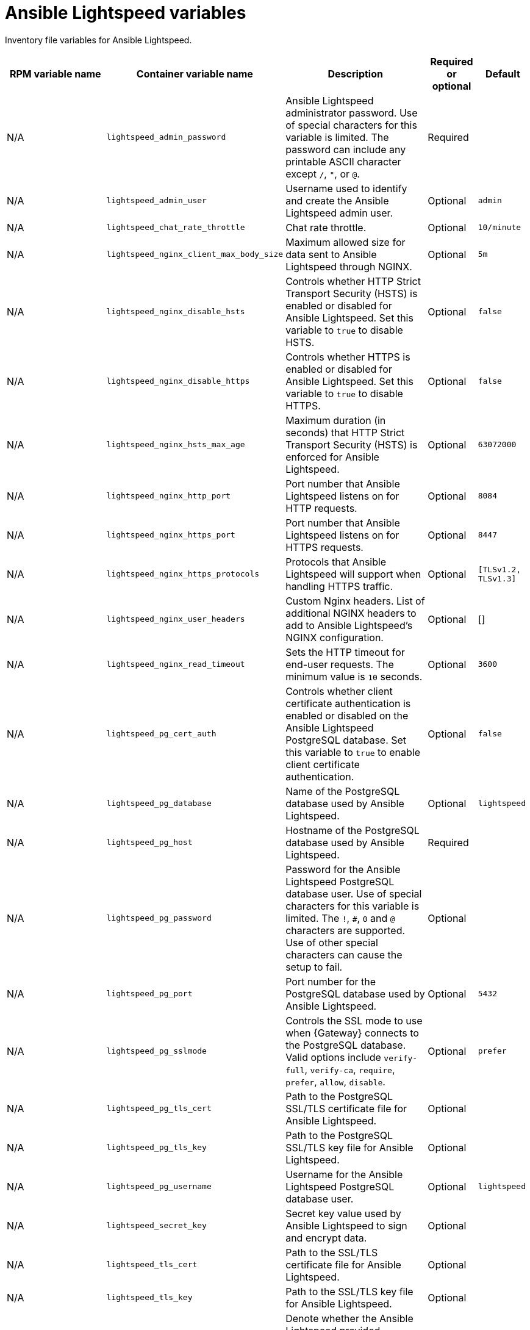 :_mod-docs-content-type: REFERENCE

[id="lightspeed-variables"]

= Ansible Lightspeed variables

[role="_abstract"]
Inventory file variables for Ansible Lightspeed.

[cols="25%,25%,30%,10%,10%",options="header"]
|===
| RPM variable name | Container variable name | Description | Required or optional | Default

| N/A
| `lightspeed_admin_password`
| Ansible Lightspeed administrator password. Use of special characters for this variable is limited. The password can include any printable ASCII character except `/`, `"`, or `@`.
| Required
|

| N/A
| `lightspeed_admin_user`
| Username used to identify and create the Ansible Lightspeed admin user.
| Optional
| `admin`

| N/A
| `lightspeed_chat_rate_throttle`
| Chat rate throttle.
| Optional
| `10/minute`

| N/A
| `lightspeed_nginx_client_max_body_size`
| Maximum allowed size for data sent to Ansible Lightspeed through NGINX.
| Optional
| `5m`

| N/A
| `lightspeed_nginx_disable_hsts`
| Controls whether HTTP Strict Transport Security (HSTS) is enabled or disabled for Ansible Lightspeed. Set this variable to `true` to disable HSTS.
| Optional
| `false`

| N/A
| `lightspeed_nginx_disable_https`
| Controls whether HTTPS is enabled or disabled for Ansible Lightspeed. Set this variable to `true` to disable HTTPS.
| Optional
| `false`

| N/A
| `lightspeed_nginx_hsts_max_age`
| Maximum duration (in seconds) that HTTP Strict Transport Security (HSTS) is enforced for Ansible Lightspeed.
| Optional
| `63072000`

| N/A
| `lightspeed_nginx_http_port`
| Port number that Ansible Lightspeed listens on for HTTP requests.
| Optional
| `8084`

| N/A
| `lightspeed_nginx_https_port` 
| Port number that Ansible Lightspeed listens on for HTTPS requests.
| Optional
| `8447`

| N/A
| `lightspeed_nginx_https_protocols`
| Protocols that Ansible Lightspeed will support when handling HTTPS traffic.
| Optional
| `[TLSv1.2, TLSv1.3]`

| N/A
| `lightspeed_nginx_user_headers`
| Custom Nginx headers. List of additional NGINX headers to add to Ansible Lightspeed's NGINX configuration.
| Optional
| []

| N/A
| `lightspeed_nginx_read_timeout`
| Sets the HTTP timeout for end-user requests. The minimum value is `10` seconds.
| Optional
| `3600`

| N/A
| `lightspeed_pg_cert_auth`
| Controls whether client certificate authentication is enabled or disabled on the Ansible Lightspeed PostgreSQL database. Set this variable to `true` to enable client certificate authentication.
| Optional
| `false`

| N/A
| `lightspeed_pg_database`
| Name of the PostgreSQL database used by Ansible Lightspeed.
| Optional
| `lightspeed`

| N/A
| `lightspeed_pg_host`
| Hostname of the PostgreSQL database used by Ansible Lightspeed.
| Required
|

| N/A
| `lightspeed_pg_password`
| Password for the Ansible Lightspeed PostgreSQL database user. Use of special characters for this variable is limited. The `!`, `#`, `0` and `@` characters are supported. Use of other special characters can cause the setup to fail.
| Optional
|

| N/A
| `lightspeed_pg_port`
| Port number for the PostgreSQL database used by Ansible Lightspeed.
| Optional
| `5432`

| N/A
| `lightspeed_pg_sslmode`
| Controls the SSL mode to use when {Gateway} connects to the PostgreSQL database. Valid options include `verify-full`, `verify-ca`, `require`, `prefer`, `allow`, `disable`.
| Optional
| `prefer`

| N/A
| `lightspeed_pg_tls_cert`
| Path to the PostgreSQL SSL/TLS certificate file for Ansible Lightspeed.
| Optional
|

| N/A
| `lightspeed_pg_tls_key`
| Path to the PostgreSQL SSL/TLS key file for Ansible Lightspeed.
| Optional
|

| N/A
| `lightspeed_pg_username`
| Username for the Ansible Lightspeed PostgreSQL database user.
| Optional
| `lightspeed`

| N/A
| `lightspeed_secret_key`
| Secret key value used by Ansible Lightspeed to sign and encrypt data.
| Optional
|

| N/A
| `lightspeed_tls_cert`
| Path to the SSL/TLS certificate file for Ansible Lightspeed.
| Optional
|

| N/A
| `lightspeed_tls_key`
| Path to the SSL/TLS key file for Ansible Lightspeed.
| Optional
|

| N/A
| `lightspeed_tls_remote`
| Denote whether the Ansible Lightspeed provided certificate files are local to the installation program (`false`) or on the remote component server (`true`).
| Optional
| `false`

| N/A
| `lightspeed_use_archive_compression`
| Controls whether archive compression is enabled or disabled for Ansible Lightspeed. You can control this functionality globally by using `use_archive_compression`.
| Optional
| `true`

| N/A
| `lightspeed_use_db_compression`
| Controls whether database compression is enabled or disabled for Ansible Lightspeed. You can control this functionality globally by using `use_db_compression`.
| Optional
| `false`

|===
